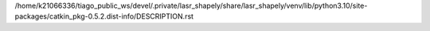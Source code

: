 /home/k21066336/tiago_public_ws/devel/.private/lasr_shapely/share/lasr_shapely/venv/lib/python3.10/site-packages/catkin_pkg-0.5.2.dist-info/DESCRIPTION.rst